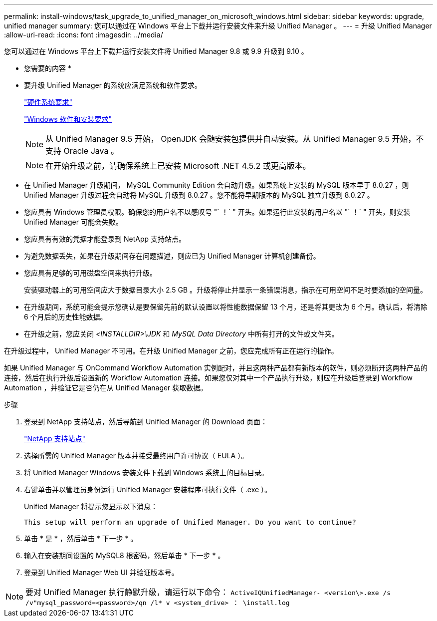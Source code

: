 ---
permalink: install-windows/task_upgrade_to_unified_manager_on_microsoft_windows.html 
sidebar: sidebar 
keywords: upgrade, unified manager 
summary: 您可以通过在 Windows 平台上下载并运行安装文件来升级 Unified Manager 。 
---
= 升级 Unified Manager
:allow-uri-read: 
:icons: font
:imagesdir: ../media/


[role="lead"]
您可以通过在 Windows 平台上下载并运行安装文件将 Unified Manager 9.8 或 9.9 升级到 9.10 。

* 您需要的内容 *

* 要升级 Unified Manager 的系统应满足系统和软件要求。
+
link:concept_virtual_infrastructure_or_hardware_system_requirements.html["硬件系统要求"]

+
link:reference_windows_software_and_installation_requirements.html["Windows 软件和安装要求"]

+
[NOTE]
====
从 Unified Manager 9.5 开始， OpenJDK 会随安装包提供并自动安装。从 Unified Manager 9.5 开始，不支持 Oracle Java 。

====
+
[NOTE]
====
在开始升级之前，请确保系统上已安装 Microsoft .NET 4.5.2 或更高版本。

====
* 在 Unified Manager 升级期间， MySQL Community Edition 会自动升级。如果系统上安装的 MySQL 版本早于 8.0.27 ，则 Unified Manager 升级过程会自动将 MySQL 升级到 8.0.27 。您不能将早期版本的 MySQL 独立升级到 8.0.27 。
* 您应具有 Windows 管理员权限。确保您的用户名不以感叹号 "` ！` " 开头。如果运行此安装的用户名以 "` ！` " 开头，则安装 Unified Manager 可能会失败。
* 您应具有有效的凭据才能登录到 NetApp 支持站点。
* 为避免数据丢失，如果在升级期间存在问题描述，则应已为 Unified Manager 计算机创建备份。
* 您应具有足够的可用磁盘空间来执行升级。
+
安装驱动器上的可用空间应大于数据目录大小 2.5 GB 。升级将停止并显示一条错误消息，指示在可用空间不足时要添加的空间量。

* 在升级期间，系统可能会提示您确认是要保留先前的默认设置以将性能数据保留 13 个月，还是将其更改为 6 个月。确认后，将清除 6 个月后的历史性能数据。
* 在升级之前，您应关闭 _<INSTALLDIR>\JDK_ 和 _MySQL Data Directory_ 中所有打开的文件或文件夹。


在升级过程中， Unified Manager 不可用。在升级 Unified Manager 之前，您应完成所有正在运行的操作。

如果 Unified Manager 与 OnCommand Workflow Automation 实例配对，并且这两种产品都有新版本的软件，则必须断开这两种产品的连接，然后在执行升级后设置新的 Workflow Automation 连接。如果您仅对其中一个产品执行升级，则应在升级后登录到 Workflow Automation ，并验证它是否仍在从 Unified Manager 获取数据。

.步骤
. 登录到 NetApp 支持站点，然后导航到 Unified Manager 的 Download 页面：
+
https://mysupport.netapp.com/site/products/all/details/activeiq-unified-manager/downloads-tab["NetApp 支持站点"]

. 选择所需的 Unified Manager 版本并接受最终用户许可协议（ EULA ）。
. 将 Unified Manager Windows 安装文件下载到 Windows 系统上的目标目录。
. 右键单击并以管理员身份运行 Unified Manager 安装程序可执行文件（ .exe ）。
+
Unified Manager 将提示您显示以下消息：

+
[listing]
----
This setup will perform an upgrade of Unified Manager. Do you want to continue?
----
. 单击 * 是 * ，然后单击 * 下一步 * 。
. 输入在安装期间设置的 MySQL8 根密码，然后单击 * 下一步 * 。
. 登录到 Unified Manager Web UI 并验证版本号。


[NOTE]
====
要对 Unified Manager 执行静默升级，请运行以下命令： `ActiveIQUnifiedManager- <version\>.exe /s /v"mysql_password=<password>/qn /l* v <system_drive> ： \install.log`

====